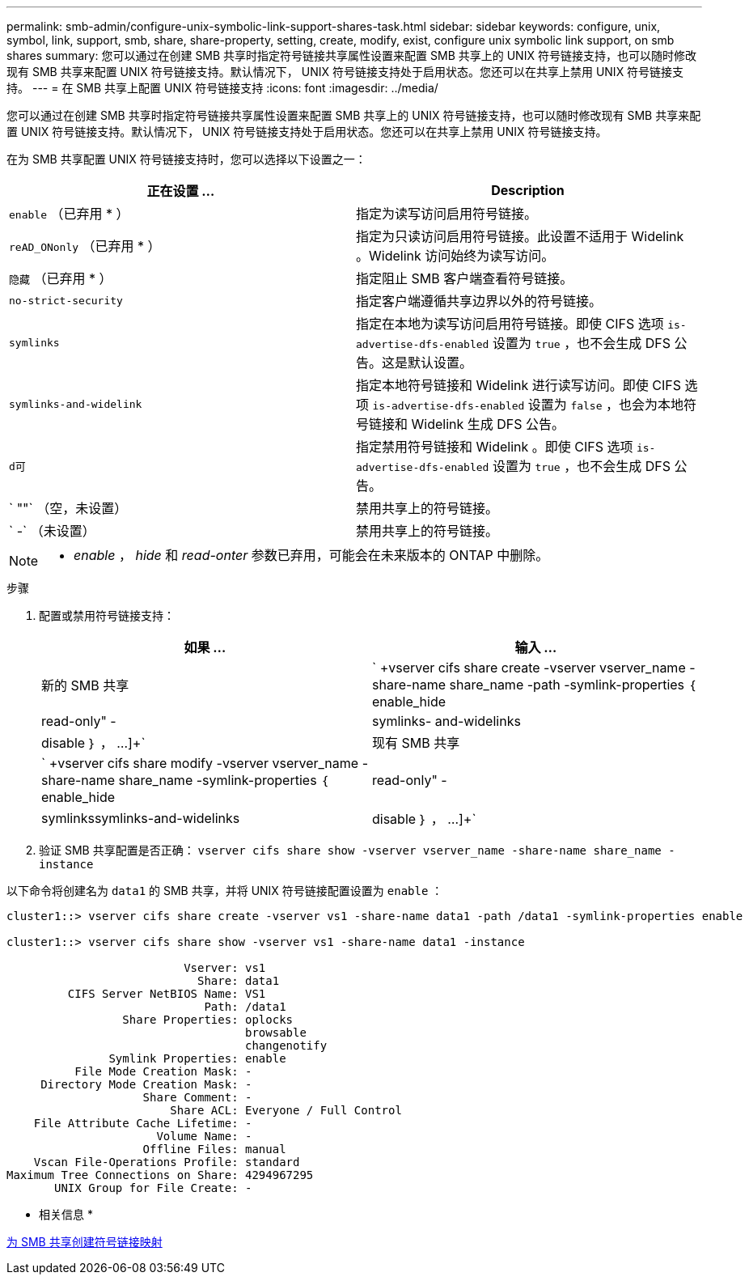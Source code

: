 ---
permalink: smb-admin/configure-unix-symbolic-link-support-shares-task.html 
sidebar: sidebar 
keywords: configure, unix, symbol, link, support, smb, share, share-property, setting, create, modify, exist, configure unix symbolic link support, on smb shares 
summary: 您可以通过在创建 SMB 共享时指定符号链接共享属性设置来配置 SMB 共享上的 UNIX 符号链接支持，也可以随时修改现有 SMB 共享来配置 UNIX 符号链接支持。默认情况下， UNIX 符号链接支持处于启用状态。您还可以在共享上禁用 UNIX 符号链接支持。 
---
= 在 SMB 共享上配置 UNIX 符号链接支持
:icons: font
:imagesdir: ../media/


[role="lead"]
您可以通过在创建 SMB 共享时指定符号链接共享属性设置来配置 SMB 共享上的 UNIX 符号链接支持，也可以随时修改现有 SMB 共享来配置 UNIX 符号链接支持。默认情况下， UNIX 符号链接支持处于启用状态。您还可以在共享上禁用 UNIX 符号链接支持。

在为 SMB 共享配置 UNIX 符号链接支持时，您可以选择以下设置之一：

|===
| 正在设置 ... | Description 


 a| 
`enable` （已弃用 * ）
 a| 
指定为读写访问启用符号链接。



 a| 
`reAD_ONonly` （已弃用 * ）
 a| 
指定为只读访问启用符号链接。此设置不适用于 Widelink 。Widelink 访问始终为读写访问。



 a| 
`隐藏` （已弃用 * ）
 a| 
指定阻止 SMB 客户端查看符号链接。



 a| 
`no-strict-security`
 a| 
指定客户端遵循共享边界以外的符号链接。



 a| 
`symlinks`
 a| 
指定在本地为读写访问启用符号链接。即使 CIFS 选项 `is-advertise-dfs-enabled` 设置为 `true` ，也不会生成 DFS 公告。这是默认设置。



 a| 
`symlinks-and-widelink`
 a| 
指定本地符号链接和 Widelink 进行读写访问。即使 CIFS 选项 `is-advertise-dfs-enabled` 设置为 `false` ，也会为本地符号链接和 Widelink 生成 DFS 公告。



 a| 
`d可`
 a| 
指定禁用符号链接和 Widelink 。即使 CIFS 选项 `is-advertise-dfs-enabled` 设置为 `true` ，也不会生成 DFS 公告。



 a| 
` ""` （空，未设置）
 a| 
禁用共享上的符号链接。



 a| 
` -` （未设置）
 a| 
禁用共享上的符号链接。

|===
[NOTE]
====
* _enable_ ， _hide_ 和 _read-onter_ 参数已弃用，可能会在未来版本的 ONTAP 中删除。

====
.步骤
. 配置或禁用符号链接支持：
+
|===
| 如果 ... | 输入 ... 


 a| 
新的 SMB 共享
 a| 
` +vserver cifs share create -vserver vserver_name -share-name share_name -path -symlink-properties ｛ enable_hide| read-only" -|symlinks- and-widelinks | disable ｝ ， ...]+`



 a| 
现有 SMB 共享
 a| 
` +vserver cifs share modify -vserver vserver_name -share-name share_name -symlink-properties ｛ enable_hide| read-only" -|symlinkssymlinks-and-widelinks| disable ｝ ， ...]+`

|===
. 验证 SMB 共享配置是否正确： `vserver cifs share show -vserver vserver_name -share-name share_name -instance`


以下命令将创建名为 `data1` 的 SMB 共享，并将 UNIX 符号链接配置设置为 `enable` ：

[listing]
----
cluster1::> vserver cifs share create -vserver vs1 -share-name data1 -path /data1 -symlink-properties enable

cluster1::> vserver cifs share show -vserver vs1 -share-name data1 -instance

                          Vserver: vs1
                            Share: data1
         CIFS Server NetBIOS Name: VS1
                             Path: /data1
                 Share Properties: oplocks
                                   browsable
                                   changenotify
               Symlink Properties: enable
          File Mode Creation Mask: -
     Directory Mode Creation Mask: -
                    Share Comment: -
                        Share ACL: Everyone / Full Control
    File Attribute Cache Lifetime: -
                      Volume Name: -
                    Offline Files: manual
    Vscan File-Operations Profile: standard
Maximum Tree Connections on Share: 4294967295
       UNIX Group for File Create: -
----
* 相关信息 *

xref:create-symbolic-link-mappings-task.adoc[为 SMB 共享创建符号链接映射]
